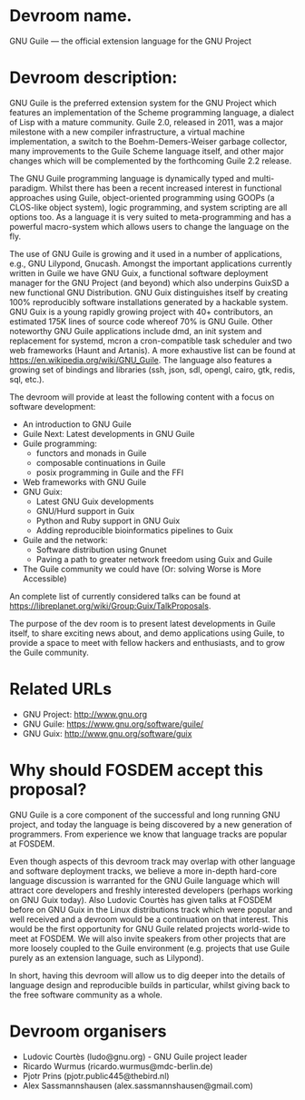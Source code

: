 * Devroom name.

GNU Guile — the official extension language for the GNU Project

* Devroom description:

GNU Guile is the preferred extension system for the GNU Project which
features an implementation of the Scheme programming language, a
dialect of Lisp with a mature community. Guile 2.0, released in 2011,
was a major milestone with a new compiler infrastructure, a virtual
machine implementation, a switch to the Boehm-Demers-Weiser garbage
collector, many improvements to the Guile Scheme language itself, and
other major changes which will be complemented by the forthcoming
Guile 2.2 release.

The GNU Guile programming language is dynamically typed and
multi-paradigm.  Whilst there has been a recent increased interest in
functional approaches using Guile, object-oriented programming using
GOOPs (a CLOS-like object system), logic programming, and system
scripting are all options too.  As a language it is very suited to
meta-programming and has a powerful macro-system which allows users to
change the language on the fly.

The use of GNU Guile is growing and it used in a number of
applications, e.g., GNU Lilypond, Gnucash.  Amongst the important
applications currently written in Guile we have GNU Guix, a functional
software deployment manager for the GNU Project (and beyond) which
also underpins GuixSD a new functional GNU\Linux Distribution. GNU
Guix distinguishes itself by creating 100% reproducibly software
installations generated by a hackable system.  GNU Guix is a young
rapidly growing project with 40+ contributors, an estimated 175K lines
of source code whereof 70% is GNU Guile. Other noteworthy GNU Guile
applications include dmd, an init system and replacement for systemd,
mcron a cron-compatible task scheduler and two web frameworks (Haunt
and Artanis). A more exhaustive list can be found at
https://en.wikipedia.org/wiki/GNU_Guile.  The language also features a
growing set of bindings and libraries (ssh, json, sdl, opengl, cairo,
gtk, redis, sql, etc.).

The devroom will provide at least the following content with a focus
on software development:

- An introduction to GNU Guile
- Guile Next: Latest developments in GNU Guile
- Guile programming:
  + functors and monads in Guile
  + composable continuations in Guile
  + posix programming in Guile and the FFI
- Web frameworks with GNU Guile
- GNU Guix:
  + Latest GNU Guix developments
  + GNU/Hurd support in Guix
  + Python and Ruby support in GNU Guix
  + Adding reproducible bioinformatics pipelines to Guix
- Guile and the network:
  + Software distribution using Gnunet
  + Paving a path to greater network freedom using Guix and Guile
- The Guile community we could have (Or: solving Worse is More
  Accessible)
  
An complete list of currently considered talks can be found at
https://libreplanet.org/wiki/Group:Guix/TalkProposals.

The purpose of the dev room is to present latest developments in Guile
itself, to share exciting news about, and demo applications using Guile,
to provide a space to meet with fellow hackers and enthusiasts, and to
grow the Guile community.

* Related URLs

  - GNU Project: http://www.gnu.org
  - GNU Guile: https://www.gnu.org/software/guile/
  - GNU Guix: http://www.gnu.org/software/guix

* Why should FOSDEM accept this proposal?

GNU Guile is a core component of the successful and long running GNU
project, and today the language is being discovered by a new
generation of programmers.  From experience we know that language
tracks are popular at FOSDEM.

Even though aspects of this devroom track may overlap with other
language and software deployment tracks, we believe a more in-depth
hard-core language discussion is warranted for the GNU Guile language
which will attract core developers and freshly interested developers
(perhaps working on GNU Guix today). Also Ludovic Courtès has given
talks at FOSDEM before on GNU Guix in the Linux distributions track
which were popular and well received and a devroom would be a
continuation on that interest. This would be the first opportunity for
GNU Guile related projects world-wide to meet at FOSDEM.  We will also
invite speakers from other projects that are more loosely coupled to
the Guile environment (e.g. projects that use Guile purely as an
extension language, such as Lilypond).

In short, having this devroom will allow us to dig deeper into the
details of language design and reproducible builds in particular,
whilst giving back to the free software community as a whole.
    
* Devroom organisers

  - Ludovic Courtès (ludo@gnu.org) - GNU Guile project leader
  - Ricardo Wurmus (ricardo.wurmus@mdc-berlin.de)
  - Pjotr Prins (pjotr.public445@thebird.nl)
  - Alex Sassmannshausen (alex.sassmannshausen@gmail.com)
